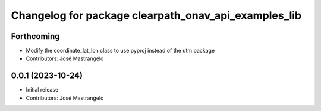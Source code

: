 ^^^^^^^^^^^^^^^^^^^^^^^^^^^^^^^^^^^^^^^^^^^^^^^^^^^^^
Changelog for package clearpath_onav_api_examples_lib
^^^^^^^^^^^^^^^^^^^^^^^^^^^^^^^^^^^^^^^^^^^^^^^^^^^^^

Forthcoming
-----------
* Modify the coordinate_lat_lon class to use pyproj instead of the utm package
* Contributors: José Mastrangelo

0.0.1 (2023-10-24)
------------------
* Initial release
* Contributors: José Mastrangelo
